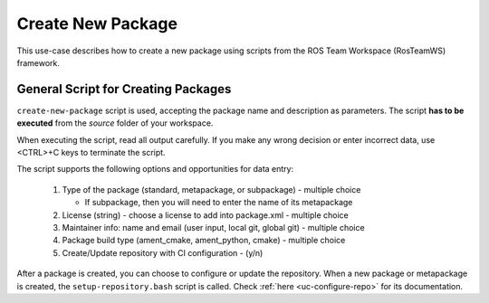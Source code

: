 =====================
Create New Package
=====================
.. _uc-new-package:

This use-case describes how to create a new package using scripts from the ROS Team Workspace (RosTeamWS) framework.


General Script for Creating Packages
=====================================

``create-new-package`` script is used, accepting the package name and description as parameters.
The script **has to be executed** from the *source* folder of your workspace.

.. code-block:: bash
   :caption: Usage of script for setting up new packages.
   :name: create-package

   create-new-package NAME DESCRIPTION

When executing the script, read all output carefully.
If you make any wrong decision or enter incorrect data, use <CTRL>+C keys to terminate the script.

The script supports the following options and opportunities for data entry:

  #. Type of the package (standard, metapackage, or subpackage) - multiple choice

     - If subpackage, then you will need to enter the name of its metapackage

  #. License (string) - choose a license to add into package.xml - multiple choice
  #. Maintainer info: name and email (user input, local git, global git) - multiple choice
  #. Package build type (ament_cmake, ament_python, cmake) - multiple choice
  #. Create/Update repository with CI configuration - (y/n)


After a package is created, you can choose to configure or update the repository.
When a new package or metapackage is created, the ``setup-repository.bash`` script is called.
Check :ref:`here <uc-configure-repo>` for its documentation.
